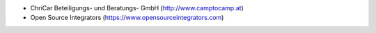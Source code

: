 * ChriCar Beteiligungs- und Beratungs- GmbH (http://www.camptocamp.at)
* Open Source Integrators (https://www.opensourceintegrators.com)
